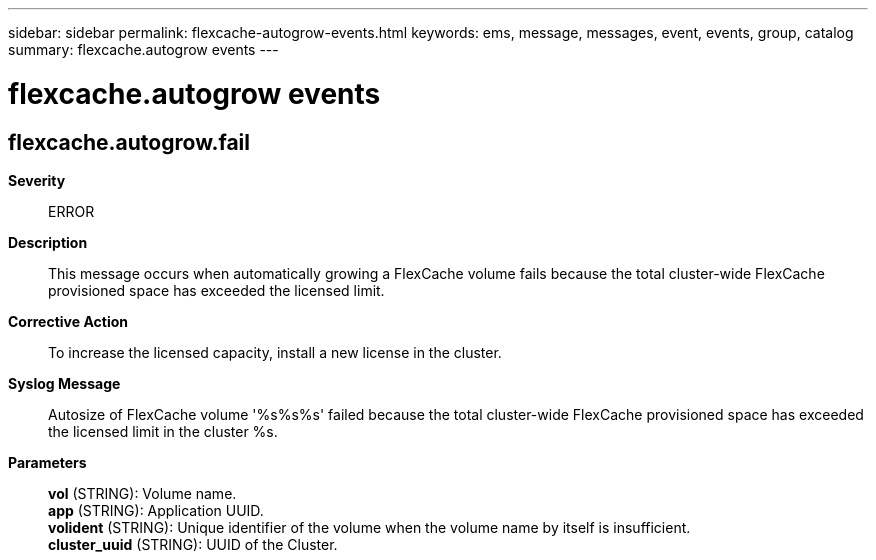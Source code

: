 ---
sidebar: sidebar
permalink: flexcache-autogrow-events.html
keywords: ems, message, messages, event, events, group, catalog
summary: flexcache.autogrow events
---

= flexcache.autogrow events
:toclevels: 1
:hardbreaks:
:nofooter:
:icons: font
:linkattrs:
:imagesdir: ./media/

== flexcache.autogrow.fail
*Severity*::
ERROR
*Description*::
This message occurs when automatically growing a FlexCache volume fails because the total cluster-wide FlexCache provisioned space has exceeded the licensed limit.
*Corrective Action*::
To increase the licensed capacity, install a new license in the cluster.
*Syslog Message*::
Autosize of FlexCache volume '%s%s%s' failed because the total cluster-wide FlexCache provisioned space has exceeded the licensed limit in the cluster %s.
*Parameters*::
*vol* (STRING): Volume name.
*app* (STRING): Application UUID.
*volident* (STRING): Unique identifier of the volume when the volume name by itself is insufficient.
*cluster_uuid* (STRING): UUID of the Cluster.

